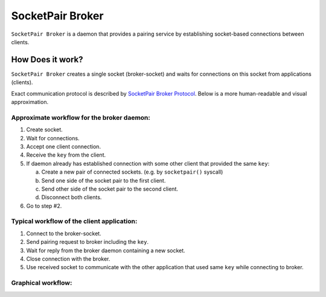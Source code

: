 ..
    Copyright (c) 2021 Ilya Maximets <i.maximets@ovn.org>

    Licensed under the Apache License, Version 2.0 (the "License");
    you may not use this file except in compliance with the License.
    You may obtain a copy of the License at

        http://www.apache.org/licenses/LICENSE-2.0

    Unless required by applicable law or agreed to in writing, software
    distributed under the License is distributed on an "AS IS" BASIS,
    WITHOUT WARRANTIES OR CONDITIONS OF ANY KIND, either express or implied.
    See the License for the specific language governing permissions and
    limitations under the License.

=================
SocketPair Broker
=================

``SocketPair Broker`` is a daemon that provides a pairing service by
establishing socket-based connections between clients.

How Does it work?
-----------------

``SocketPair Broker`` creates a single socket (broker-socket) and waits for
connections on this socket from applications (clients).

Exact communication protocol is described by `SocketPair Broker Protocol
<socketpair-broker-proto-spec.rst>`__.  Below is a more human-readable and
visual approximation.

Approximate workflow for the broker daemon:
+++++++++++++++++++++++++++++++++++++++++++

#. Create socket.

#. Wait for connections.

#. Accept one client connection.

#. Receive the ``key`` from the client.

#. If daemon already has established connection with some other client that
   provided the same ``key``:

   a. Create a new pair of connected sockets.
      (e.g. by ``socketpair()`` syscall)

   b. Send one side of the socket pair to the first client.

   c. Send other side of the socket pair to the second client.

   d. Disconnect both clients.

#. Go to step #2.

Typical workflow of the client application:
+++++++++++++++++++++++++++++++++++++++++++

#. Connect to the broker-socket.

#. Send pairing request to broker including the ``key``.

#. Wait for reply from the broker daemon containing a new socket.

#. Close connection with the broker.

#. Use received socket to communicate with the other application that used same
   ``key`` while connecting to broker.

Graphical workflow:
+++++++++++++++++++

.. image:: socketpair-broker.svg
